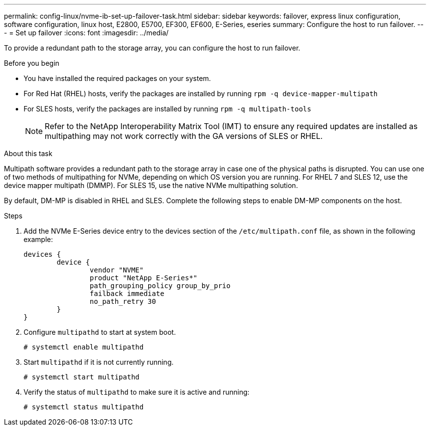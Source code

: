 ---
permalink: config-linux/nvme-ib-set-up-failover-task.html
sidebar: sidebar
keywords: failover, express linux configuration, software configuration, linux host, E2800, E5700, EF300, EF600, E-Series, eseries
summary: Configure the host to run failover.
---
= Set up failover
:icons: font
:imagesdir: ../media/

[.lead]
To provide a redundant path to the storage array, you can configure the host to run failover.

.Before you begin

* You have installed the required packages on your system.
* For Red Hat (RHEL) hosts, verify the packages are installed by running `rpm -q device-mapper-multipath`
* For SLES hosts, verify the packages are installed by running `rpm -q multipath-tools`
+
NOTE: Refer to the NetApp Interoperability Matrix Tool (IMT) to ensure any required updates are installed as multipathing may not work correctly with the GA versions of SLES or RHEL.


.About this task

Multipath software provides a redundant path to the storage array in case one of the physical paths is disrupted. You can use one of two methods of multipathing for NVMe, depending on which OS version you are running. For RHEL 7 and SLES 12, use the device mapper multipath (DMMP). For SLES 15, use the native NVMe multipathing solution.

By default, DM-MP is disabled in RHEL and SLES. Complete the following steps to enable DM-MP components on the host.

.Steps

. Add the NVMe E-Series device entry to the devices section of the `/etc/multipath.conf` file, as shown in the following example:
+
----

devices {
        device {
                vendor "NVME"
                product "NetApp E-Series*"
                path_grouping_policy group_by_prio
                failback immediate
                no_path_retry 30
        }
}
----

. Configure `multipathd` to start at system boot.
+
----
# systemctl enable multipathd
----

. Start `multipathd` if it is not currently running.
+
----
# systemctl start multipathd
----

. Verify the status of `multipathd` to make sure it is active and running:
+
----
# systemctl status multipathd
----
